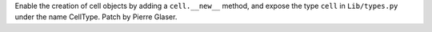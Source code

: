 Enable the creation of cell objects by adding a ``cell.__new__`` method, and
expose the type ``cell`` in ``Lib/types.py`` under the name CellType. Patch by
Pierre Glaser.
